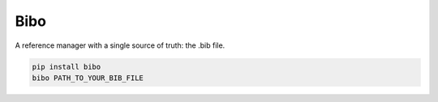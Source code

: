 Bibo
####

A reference manager with a single source of truth: the .bib file.

.. code-block:: bash

    pip install bibo
    bibo PATH_TO_YOUR_BIB_FILE
